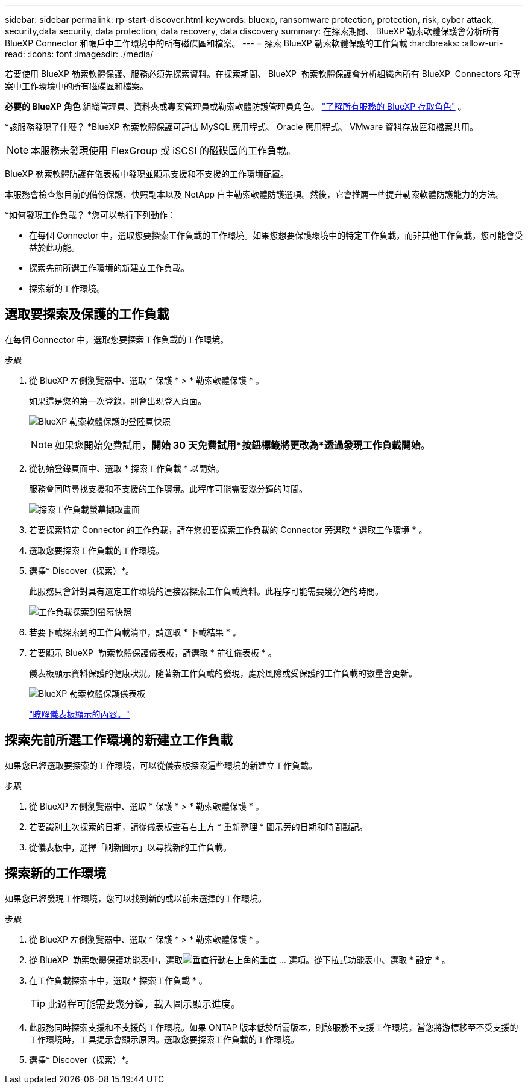 ---
sidebar: sidebar 
permalink: rp-start-discover.html 
keywords: bluexp, ransomware protection, protection, risk, cyber attack, security,data security, data protection, data recovery, data discovery 
summary: 在探索期間、 BlueXP 勒索軟體保護會分析所有 BlueXP Connector 和帳戶中工作環境中的所有磁碟區和檔案。 
---
= 探索 BlueXP 勒索軟體保護的工作負載
:hardbreaks:
:allow-uri-read: 
:icons: font
:imagesdir: ./media/


[role="lead"]
若要使用 BlueXP 勒索軟體保護、服務必須先探索資料。在探索期間、 BlueXP  勒索軟體保護會分析組織內所有 BlueXP  Connectors 和專案中工作環境中的所有磁碟區和檔案。

*必要的 BlueXP 角色* 組織管理員、資料夾或專案管理員或勒索軟體防護管理員角色。  https://docs.netapp.com/us-en/bluexp-setup-admin/reference-iam-predefined-roles.html["了解所有服務的 BlueXP 存取角色"^] 。

*該服務發現了什麼？ *BlueXP 勒索軟體保護可評估 MySQL 應用程式、 Oracle 應用程式、 VMware 資料存放區和檔案共用。


NOTE: 本服務未發現使用 FlexGroup 或 iSCSI 的磁碟區的工作負載。

BlueXP 勒索軟體防護在儀表板中發現並顯示支援和不支援的工作環境配置。

本服務會檢查您目前的備份保護、快照副本以及 NetApp 自主勒索軟體防護選項。然後，它會推薦一些提升勒索軟體防護能力的方法。

*如何發現工作負載？ *您可以執行下列動作：

* 在每個 Connector 中，選取您要探索工作負載的工作環境。如果您想要保護環境中的特定工作負載，而非其他工作負載，您可能會受益於此功能。
* 探索先前所選工作環境的新建立工作負載。
* 探索新的工作環境。




== 選取要探索及保護的工作負載

在每個 Connector 中，選取您要探索工作負載的工作環境。

.步驟
. 從 BlueXP 左側瀏覽器中、選取 * 保護 * > * 勒索軟體保護 * 。
+
如果這是您的第一次登錄，則會出現登入頁面。

+
image:screen-landing.png["BlueXP 勒索軟體保護的登陸頁快照"]

+

NOTE: 如果您開始免費試用，*開始 30 天免費試用*按鈕標籤將更改為*透過發現工作負載開始*。

. 從初始登錄頁面中、選取 * 探索工作負載 * 以開始。
+
服務會同時尋找支援和不支援的工作環境。此程序可能需要幾分鐘的時間。

+
image:screen-discover-workloads-unsupported.png["探索工作負載螢幕擷取畫面"]

. 若要探索特定 Connector 的工作負載，請在您想要探索工作負載的 Connector 旁選取 * 選取工作環境 * 。
. 選取您要探索工作負載的工作環境。
. 選擇* Discover（探索）*。
+
此服務只會針對具有選定工作環境的連接器探索工作負載資料。此程序可能需要幾分鐘的時間。

+
image:screen-discover-workloads-unsupported-collected.png["工作負載探索到螢幕快照"]

. 若要下載探索到的工作負載清單，請選取 * 下載結果 * 。
. 若要顯示 BlueXP  勒索軟體保護儀表板，請選取 * 前往儀表板 * 。
+
儀表板顯示資料保護的健康狀況。隨著新工作負載的發現，處於風險或受保護的工作負載的數量會更新。

+
image:screen-dashboard3.png["BlueXP 勒索軟體保護儀表板"]

+
link:rp-use-dashboard.html["瞭解儀表板顯示的內容。"]





== 探索先前所選工作環境的新建立工作負載

如果您已經選取要探索的工作環境，可以從儀表板探索這些環境的新建立工作負載。

.步驟
. 從 BlueXP 左側瀏覽器中、選取 * 保護 * > * 勒索軟體保護 * 。
. 若要識別上次探索的日期，請從儀表板查看右上方 * 重新整理 * 圖示旁的日期和時間戳記。
. 從儀表板中，選擇「刷新圖示」以尋找新的工作負載。




== 探索新的工作環境

如果您已經發現工作環境，您可以找到新的或以前未選擇的工作環境。

.步驟
. 從 BlueXP 左側瀏覽器中、選取 * 保護 * > * 勒索軟體保護 * 。
. 從 BlueXP  勒索軟體保護功能表中，選取image:button-actions-vertical.png["垂直行動"]右上角的垂直 ... 選項。從下拉式功能表中、選取 * 設定 * 。
. 在工作負載探索卡中，選取 * 探索工作負載 * 。
+

TIP: 此過程可能需要幾分鐘，載入圖示顯示進度。

. 此服務同時探索支援和不支援的工作環境。如果 ONTAP 版本低於所需版本，則該服務不支援工作環境。當您將游標移至不受支援的工作環境時，工具提示會顯示原因。選取您要探索工作負載的工作環境。
. 選擇* Discover（探索）*。

